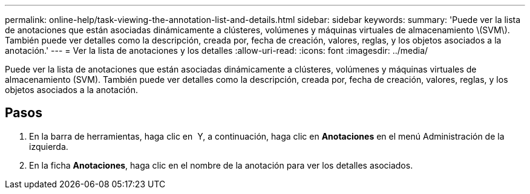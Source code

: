 ---
permalink: online-help/task-viewing-the-annotation-list-and-details.html 
sidebar: sidebar 
keywords:  
summary: 'Puede ver la lista de anotaciones que están asociadas dinámicamente a clústeres, volúmenes y máquinas virtuales de almacenamiento \(SVM\). También puede ver detalles como la descripción, creada por, fecha de creación, valores, reglas, y los objetos asociados a la anotación.' 
---
= Ver la lista de anotaciones y los detalles
:allow-uri-read: 
:icons: font
:imagesdir: ../media/


[role="lead"]
Puede ver la lista de anotaciones que están asociadas dinámicamente a clústeres, volúmenes y máquinas virtuales de almacenamiento (SVM). También puede ver detalles como la descripción, creada por, fecha de creación, valores, reglas, y los objetos asociados a la anotación.



== Pasos

. En la barra de herramientas, haga clic en *image:../media/clusterpage-settings-icon.gif[""]* Y, a continuación, haga clic en *Anotaciones* en el menú Administración de la izquierda.
. En la ficha *Anotaciones*, haga clic en el nombre de la anotación para ver los detalles asociados.

